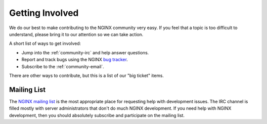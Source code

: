 
.. meta::
   :description: Find ways that you can get involved with the NGINX community.

.. _community-get_involved:

Getting Involved
================

We do our best to make contributing to the NGINX community very easy. If you feel that
a topic is too difficult to understand, please bring it to our attention so
we can take action.

A short list of ways to get involved:

* Jump into the :ref:`community-irc` and help answer questions.
* Report and track bugs using the NGINX `bug tracker`_.
* Subscribe to the :ref:`community-email`.

There are other ways to contribute, but this is a list of our "big ticket" items.

.. _community-email:

Mailing List
------------

The `NGINX mailing list`_ is the most appropriate place for requesting help with
development issues. The IRC channel is filled mostly with server
administrators that don't do much NGINX development. If you need help with
NGINX development, then you should absolutely subscribe and participate on the mailing list.

.. _`NGINX mailing list`: http://mailman.nginx.org/mailman/listinfo
.. _`bug tracker`: https://trac.nginx.org/nginx/
